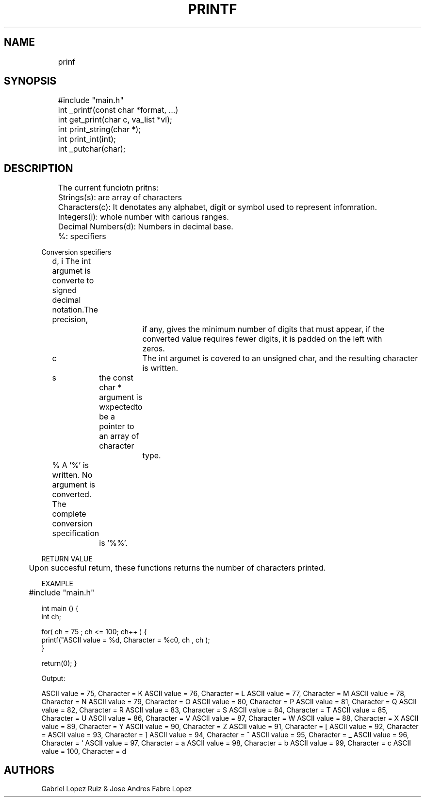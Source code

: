 .TH PRINTF 3 2021-11-9

.SH NAME
	prinf

.SH SYNOPSIS
	#include "main.h"

	int _printf(const char *format, ...)
	int get_print(char c, va_list *vl);

	int print_string(char *);
	int print_int(int);
	int _putchar(char);

.SH DESCRIPTION
	The current funciotn pritns:

	Strings(s): are array of characters
	Characters(c): It denotates any alphabet, digit or symbol used to represent infomration.
	Integers(i): whole number with carious ranges.
	Decimal Numbers(d): Numbers in decimal base.
	%: specifiers

Conversion specifiers

	d, i  The int argumet is converte to signed decimal notation.The precision, 
			if any, gives the minimum number of digits that must appear, if the 
			converted value requires fewer digits, it is padded on the left with 
			zeros.
	
	c 	  The int argumet is covered to an unsigned char, and the resulting character 
			is written.
	
	s 	  the const char * argument is wxpectedto be a pointer to an array of character 
			type.

	%    A '%' is written. No argument is converted. The complete conversion specification
		is '%%'.


RETURN VALUE

	Upon succesful return, these functions returns the number of characters printed.

EXAMPLE

	#include "main.h"

int main () {
   int ch;

   for( ch = 75 ; ch <= 100; ch++ ) {
      printf("ASCII value = %d, Character = %c\n", ch , ch );
   }

   return(0);
}

Output:

ASCII value = 75, Character = K
ASCII value = 76, Character = L
ASCII value = 77, Character = M
ASCII value = 78, Character = N
ASCII value = 79, Character = O
ASCII value = 80, Character = P
ASCII value = 81, Character = Q
ASCII value = 82, Character = R
ASCII value = 83, Character = S
ASCII value = 84, Character = T
ASCII value = 85, Character = U
ASCII value = 86, Character = V
ASCII value = 87, Character = W
ASCII value = 88, Character = X
ASCII value = 89, Character = Y
ASCII value = 90, Character = Z
ASCII value = 91, Character = [
ASCII value = 92, Character = \
ASCII value = 93, Character = ]
ASCII value = 94, Character = ^
ASCII value = 95, Character = _
ASCII value = 96, Character = `
ASCII value = 97, Character = a
ASCII value = 98, Character = b
ASCII value = 99, Character = c
ASCII value = 100, Character = d

.SH AUTHORS

Gabriel Lopez Ruiz & Jose Andres Fabre Lopez
